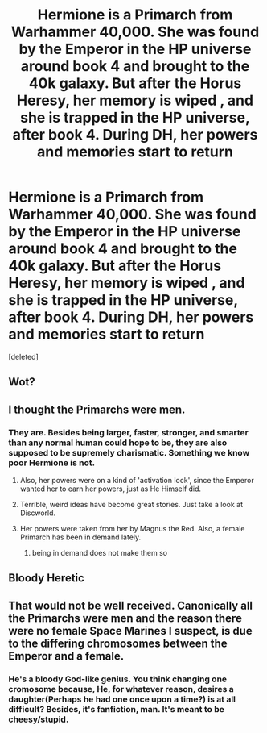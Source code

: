 #+TITLE: Hermione is a Primarch from Warhammer 40,000. She was found by the Emperor in the HP universe around book 4 and brought to the 40k galaxy. But after the Horus Heresy, her memory is wiped , and she is trapped in the HP universe, after book 4. During DH, her powers and memories start to return

* Hermione is a Primarch from Warhammer 40,000. She was found by the Emperor in the HP universe around book 4 and brought to the 40k galaxy. But after the Horus Heresy, her memory is wiped , and she is trapped in the HP universe, after book 4. During DH, her powers and memories start to return
:PROPERTIES:
:Score: 0
:DateUnix: 1583582422.0
:DateShort: 2020-Mar-07
:FlairText: Prompt
:END:
[deleted]


** Wot?
:PROPERTIES:
:Author: This_Partys_Over
:Score: 2
:DateUnix: 1583585456.0
:DateShort: 2020-Mar-07
:END:


** I thought the Primarchs were men.
:PROPERTIES:
:Author: Sturmundsterne
:Score: 2
:DateUnix: 1583586320.0
:DateShort: 2020-Mar-07
:END:

*** They are. Besides being larger, faster, stronger, and smarter than any normal human could hope to be, they are also supposed to be supremely charismatic. Something we know poor Hermione is not.
:PROPERTIES:
:Author: BlazorkAtWork
:Score: 2
:DateUnix: 1583589861.0
:DateShort: 2020-Mar-07
:END:

**** Also, her powers were on a kind of 'activation lock', since the Emperor wanted her to earn her powers, just as He Himself did.
:PROPERTIES:
:Author: LordMacragge
:Score: 1
:DateUnix: 1583590827.0
:DateShort: 2020-Mar-07
:END:


**** Terrible, weird ideas have become great stories. Just take a look at Discworld.
:PROPERTIES:
:Author: LordMacragge
:Score: 0
:DateUnix: 1583591107.0
:DateShort: 2020-Mar-07
:END:


**** Her powers were taken from her by Magnus the Red. Also, a female Primarch has been in demand lately.
:PROPERTIES:
:Author: LordMacragge
:Score: -1
:DateUnix: 1583590669.0
:DateShort: 2020-Mar-07
:END:

***** being in demand does not make them so
:PROPERTIES:
:Author: CommanderL3
:Score: 2
:DateUnix: 1583598328.0
:DateShort: 2020-Mar-07
:END:


** Bloody Heretic
:PROPERTIES:
:Author: Rill16
:Score: 2
:DateUnix: 1583809712.0
:DateShort: 2020-Mar-10
:END:


** That would not be well received. Canonically all the Primarchs were men and the reason there were no female Space Marines I suspect, is due to the differing chromosomes between the Emperor and a female.
:PROPERTIES:
:Author: Inquisitous
:Score: 1
:DateUnix: 1584103018.0
:DateShort: 2020-Mar-13
:END:

*** He's a bloody God-like genius. You think changing one cromosome because, He, for whatever reason, desires a daughter(Perhaps he had one once upon a time?) is at all difficult? Besides, it's fanfiction, man. It's meant to be cheesy/stupid.
:PROPERTIES:
:Author: LordMacragge
:Score: 1
:DateUnix: 1584106147.0
:DateShort: 2020-Mar-13
:END:
